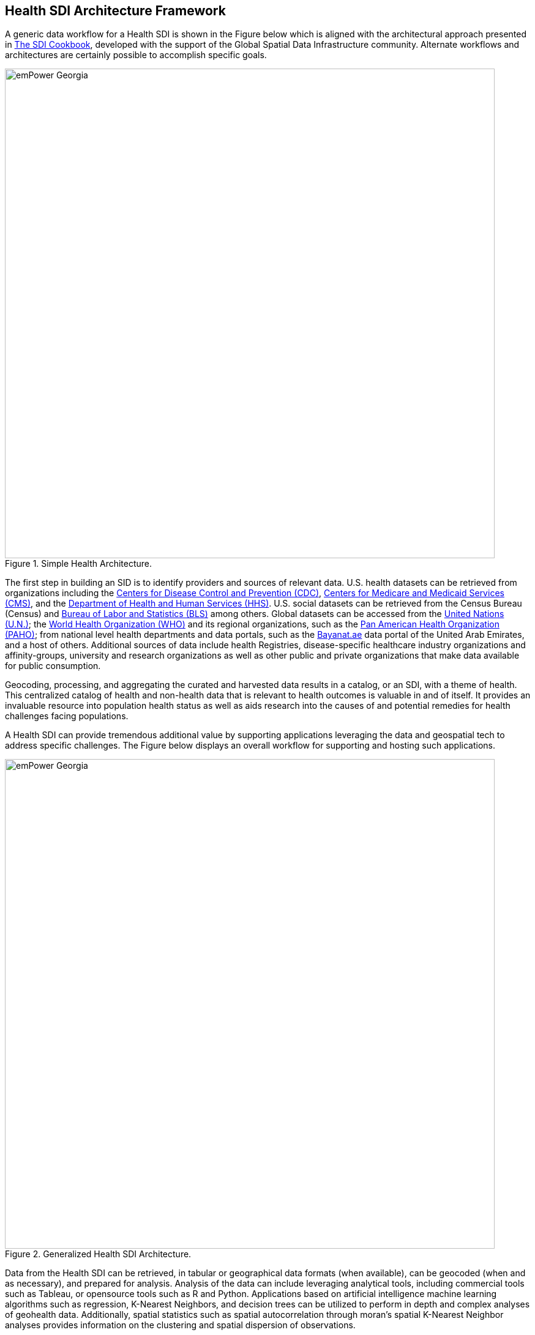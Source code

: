 == Health SDI Architecture Framework

A generic data workflow for a Health SDI is shown in the Figure below which is aligned with the architectural approach presented in http://gsdiassociation.org/images/publications/cookbooks/SDI_Cookbook_from_Wiki_2012_update.pdf[The SDI Cookbook], developed with the support of the Global Spatial Data Infrastructure community. Alternate workflows and architectures are certainly possible to accomplish specific goals. 

.Simple Health Architecture.
image::images/emPower Georgia.png[width=800]

The first step in building an SID is to identify providers and sources of relevant data. U.S. health datasets can be retrieved from organizations including the http://cdc.gov/[Centers for Disease Control and Prevention (CDC)], http://cms.gov/[Centers for Medicare and Medicaid Services (CMS)], and the http://hhs.gov/[Department of Health and Human Services (HHS)].  U.S. social datasets can be retrieved from the Census Bureau (Census) and http://bls.gov/[Bureau of Labor and Statistics (BLS)] among others.  Global datasets can be accessed from the https://www.un.org/en/[United Nations (U.N.)]; the https://www.who.int/[World Health Organization (WHO)] and its regional organizations, such as the https://www.paho.org/hq/index.php?lang=en[Pan American Health Organization (PAHO)]; from national level health departments and data portals, such as the https://bayanat.ae/en[Bayanat.ae] data portal of the United Arab Emirates, and a host of others. Additional sources of data include health Registries, disease-specific healthcare industry organizations and affinity-groups, university and research organizations as well as other public and private organizations that make data available for public consumption.

Geocoding, processing, and aggregating the curated and harvested data results in a catalog, or an SDI, with a theme of health. This centralized catalog of health and non-health data that is relevant to health outcomes is valuable in and of itself. It provides an invaluable resource into population health status as well as aids research into the causes of and potential remedies for health challenges facing populations. 

A Health SDI can provide tremendous additional value by supporting applications leveraging the data and geospatial tech to address specific challenges. The Figure below displays an overall workflow for supporting and hosting such applications.  

.Generalized Health SDI Architecture.
image::images/emPower Georgia.png[width=800]


Data from the Health SDI can be retrieved, in tabular or geographical data formats (when available), can be geocoded (when and as necessary), and prepared for analysis. Analysis of the data can include leveraging analytical tools, including commercial tools such as Tableau, or opensource tools such as R and Python. Applications based on artificial intelligence machine learning algorithms such as regression, K-Nearest Neighbors, and decision trees can be utilized to perform in depth and complex analyses of geohealth data. Additionally, spatial statistics such as spatial autocorrelation through moran's spatial K-Nearest Neighbor analyses provides information on the clustering and spatial dispersion of observations.

Symbology guidelines for specific outputs can be addressed and the analyzed data or layer can be published to the Health SDI. Finally, resources on the Health SDI can be made available to users in numerous ways, potentially including but not limited to: 

*	Linking to a data provider
*	Direct download
*	Through OGC Open Standards including WFS and WMS 

Access can be open to the public or to private audiences through a username/password approach or through a variety of alternate security measures.

One value of an SDI, especially one utilizing Open Standards, is its ability to links to other SDIs, who themselves are engaged in aggregating, harvesting, and collecting data. This is especially valuable in the health field given concerns over the privacy and confidentiality of medical records. An institution with the medical records, such as a hospital, a health system, or an insurance company, can connect to a national or global Health SDI to leverage the population level data sets, to inform its research and data analytics without exposing personal medical records. 

Popular SDIs with catalogs including wide sets of data include GeoPlatform.gov and AmeriGEOSS. NextGEOSS is the European equivalent to AmeriGEOSS. This ability to connect to existing SDIs provides immediate access to large and diverse sets of data.  So, it isn’t necessary to do a lot of building to build an expansive SDI - under the caveat that you build following open standards.
